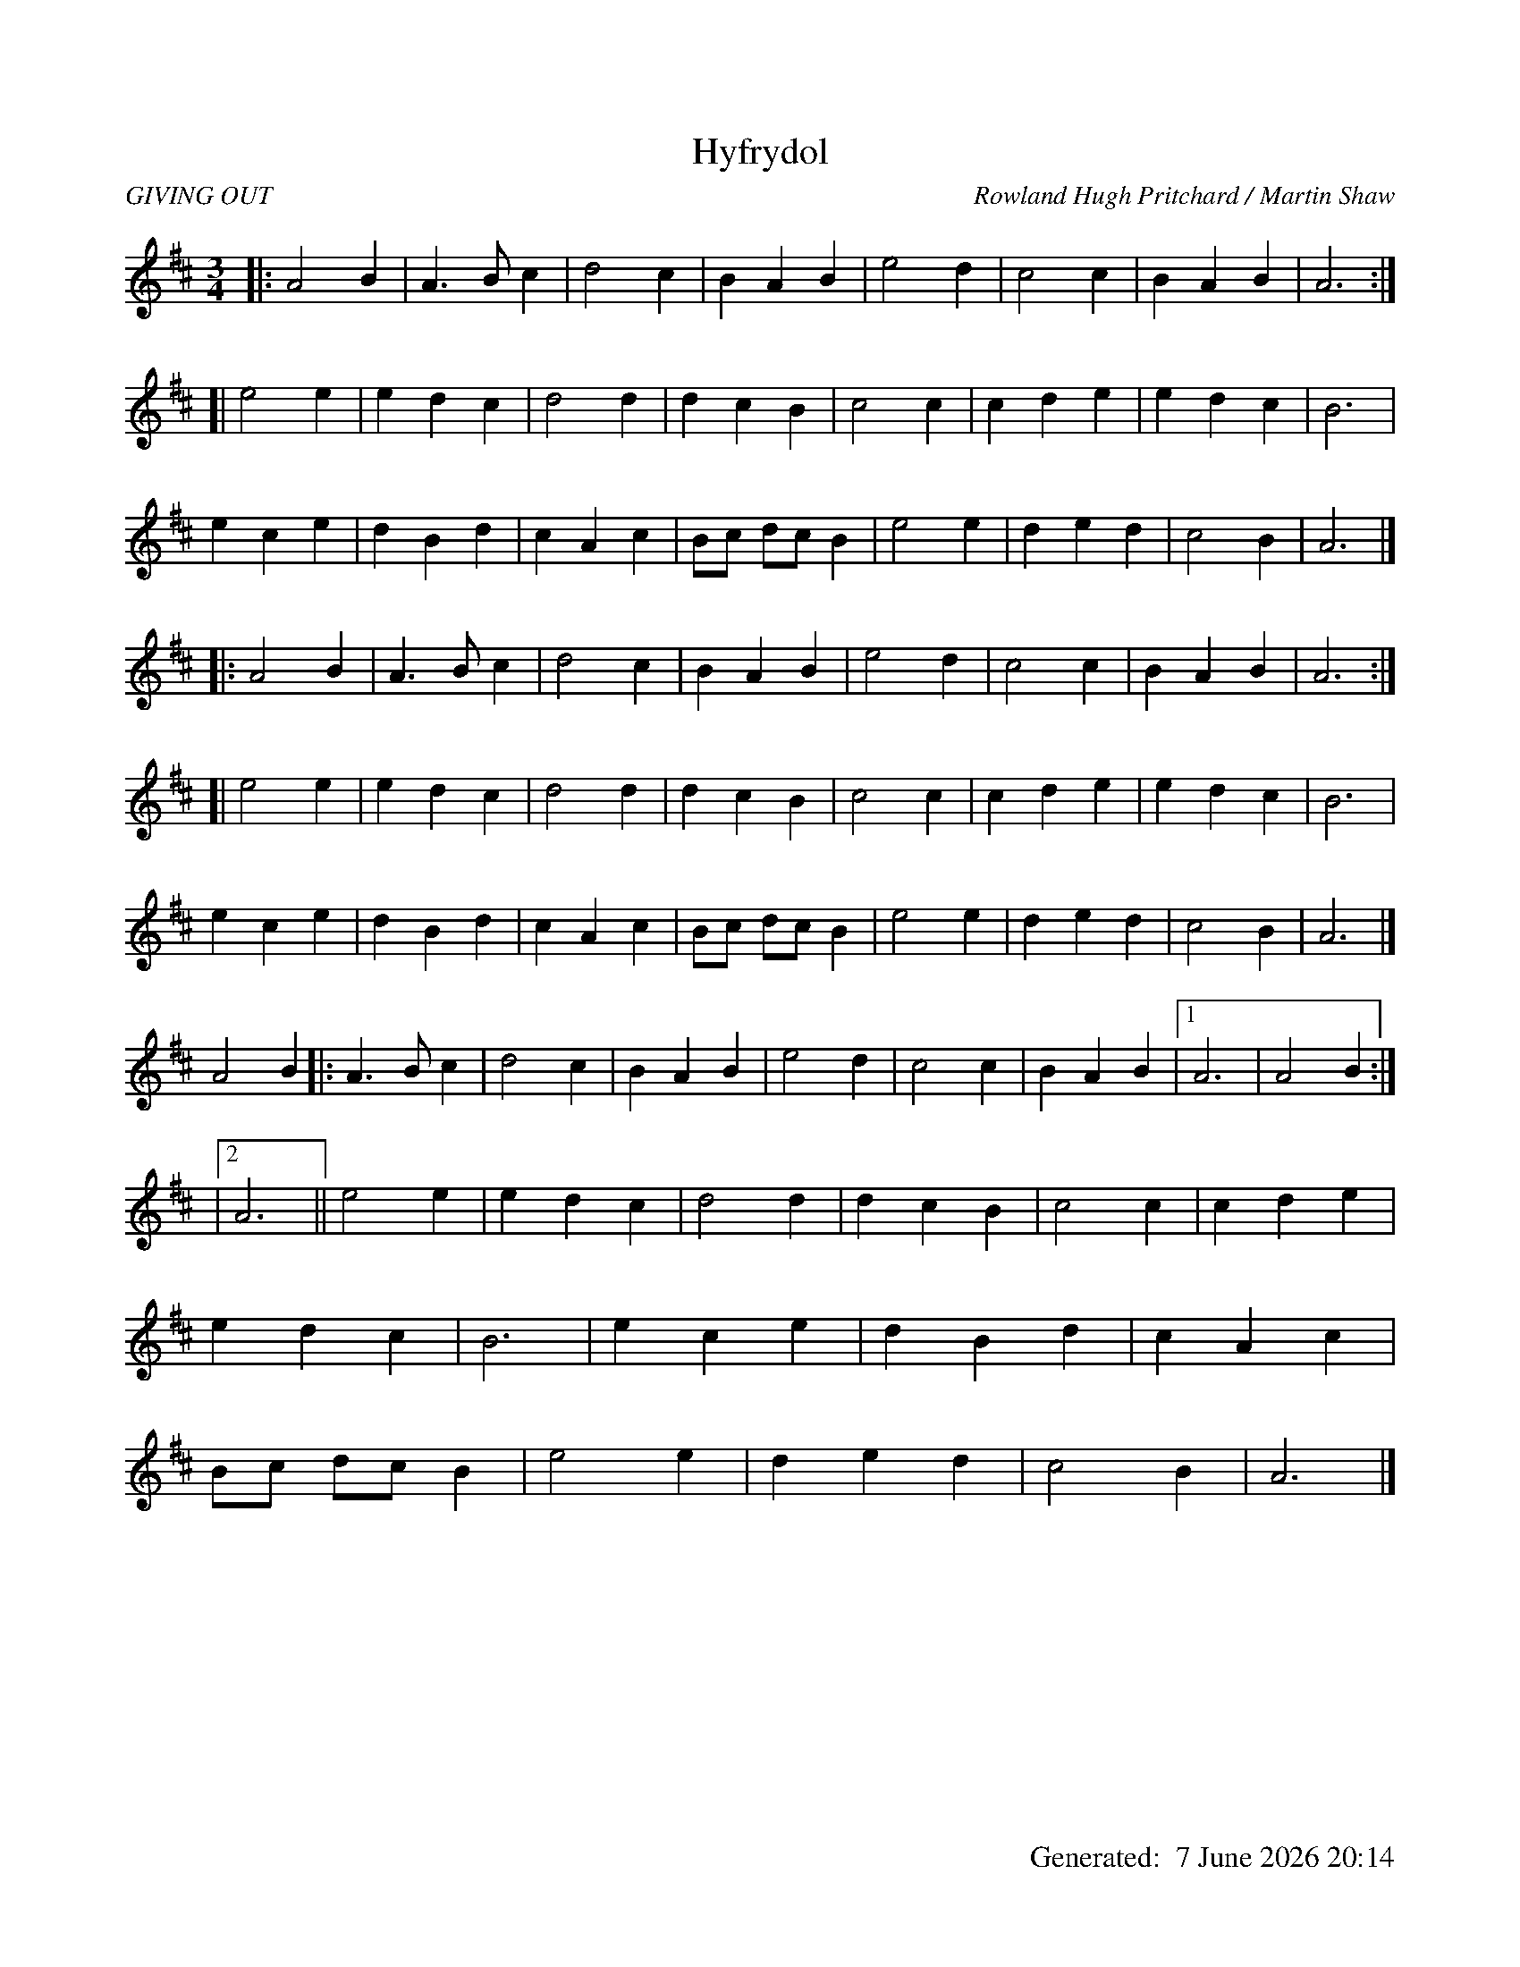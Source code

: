 %abc-2.2
%%titleformat T0, R-1 C1
%%footer "		Generated: $D"
%%dateformat "%e %B %Y %H:%M"
%%straightflags false
%%flatbeams true
%%graceslurs false
X:1
T:Hyfrydol
R:GIVING OUT
C:Rowland Hugh Pritchard / Martin Shaw
M:3/4
L:1/4
Z:Transposed and transcribed 10/2/2018
K:D
[|: A2 B | A> B c | d2 c | B A B | e2 d | c2 c | B A B | A3 :|]
[| e2 e | e d c | d2 d | d c B | c2 c | c d e | e d c | B3 |
e c e | d B d | c A c | B/c/ d/c/ B | e2 e | d e d | c2 B | A3 |]
% the previous 3 lines get repeated as a unit one time
[|: A2 B | A> B c | d2 c | B A B | e2 d | c2 c | B A B | A3 :|]
[| e2 e | e d c | d2 d | d c B | c2 c | c d e | e d c | B3 |
e c e | d B d | c A c | B/c/ d/c/ B | e2 e | d e d | c2 B | A3 |]
% and now we get to the third verse, which is a little different
A2 B [|: A> B c | d2 c | B A B | e2 d | c2 c | B A B |1 A3 | A2 B :|]
|2 A3 || e2 e | e d c | d2 d | d c B | c2 c | c d e |
e d c | B3 | e c e | d B d | c A c |
B/c/ d/c/ B | e2 e | d e d | c2 B | A3 |]
